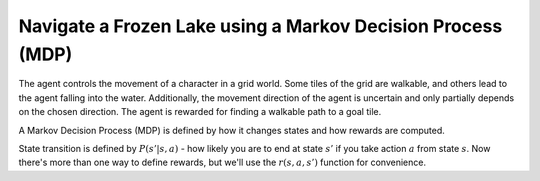 Navigate a Frozen Lake using a Markov Decision Process (MDP)
------------------------------------------------------------

The agent controls the movement of a character in a grid world. Some tiles of the grid are walkable,
and others lead to the agent falling into the water. Additionally, the movement direction of the agent
is uncertain and only partially depends on the chosen direction. The agent is rewarded for finding a
walkable path to a goal tile.

A Markov Decision Process (MDP) is defined by how it changes states and how rewards are computed.

State transition is defined by :math:`P(s' |s,a)` - how likely you are to end at state :math:`s'`
if you take action :math:`a` from state :math:`s`. Now there's more than one way to define rewards,
but we'll use the :math:`r(s,a,s')` function for convenience.
